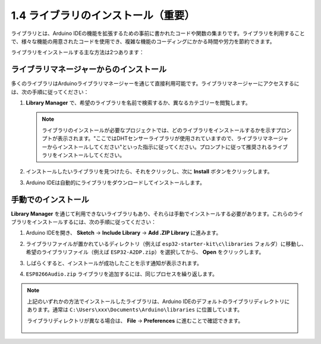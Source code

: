 .. _add_libraries_ar:

1.4 ライブラリのインストール（重要）
======================================

ライブラリとは、Arduino IDEの機能を拡張するための事前に書かれたコードや関数の集まりです。ライブラリを利用することで、様々な機能の用意されたコードを使用でき、複雑な機能のコーディングにかかる時間や労力を節約できます。

ライブラリをインストールする主な方法は2つあります：

ライブラリマネージャーからのインストール
------------------------------------------

多くのライブラリはArduinoライブラリマネージャーを通じて直接利用可能です。ライブラリマネージャーにアクセスするには、次の手順に従ってください：

#. **Library Manager** で、希望のライブラリを名前で検索するか、異なるカテゴリーを閲覧します。

   .. note::

      ライブラリのインストールが必要なプロジェクトでは、どのライブラリをインストールするかを示すプロンプトが表示されます。"ここではDHTセンサーライブラリが使用されていますので、ライブラリマネージャーからインストールしてください"といった指示に従ってください。プロンプトに従って推奨されるライブラリをインストールしてください。

   .. image:: img/install_lib3.png

#. インストールしたいライブラリを見つけたら、それをクリックし、次に **Install** ボタンをクリックします。

   .. image:: img/install_lib2.png

#. Arduino IDEは自動的にライブラリをダウンロードしてインストールします。

.. _install_lib_man:

手動でのインストール
--------------------------

**Library Manager** を通じて利用できないライブラリもあり、それらは手動でインストールする必要があります。これらのライブラリをインストールするには、次の手順に従ってください：


#. Arduino IDEを開き、 **Sketch** -> **Include Library** -> **Add .ZIP Library** に進みます。

   .. image:: img/a2dp_add_zip.png

#. ライブラリファイルが置かれているディレクトリ（例えば ``esp32-starter-kit\c\libraries`` フォルダ）に移動し、希望のライブラリファイル（例えば ``ESP32-A2DP.zip``）を選択してから、 **Open** をクリックします。

   .. image:: img/a2dp_choose.png

#. しばらくすると、インストールが成功したことを示す通知が表示されます。

   .. image:: img/a2dp_success.png

#. ``ESP8266Audio.zip`` ライブラリを追加するには、同じプロセスを繰り返します。


.. note::

   上記のいずれかの方法でインストールしたライブラリは、Arduino IDEのデフォルトのライブラリディレクトリにあります。通常は ``C:\Users\xxx\Documents\Arduino\libraries`` に位置しています。

   ライブラリディレクトリが異なる場合は、 **File** -> **Preferences** に進むことで確認できます。

      .. image:: img/install_lib1.png

